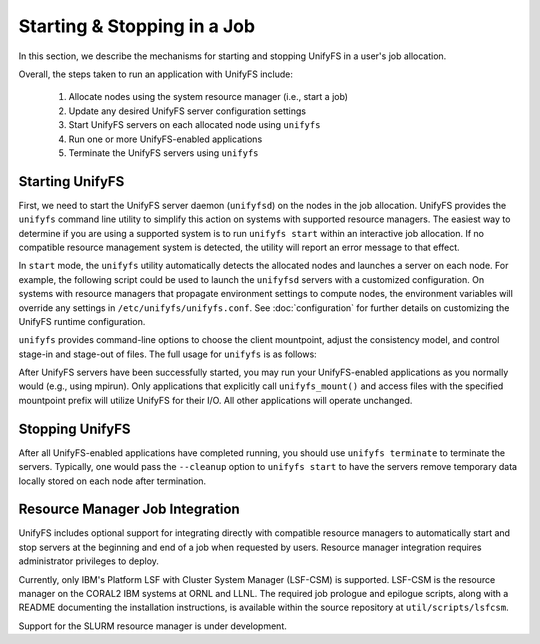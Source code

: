================================
  Starting & Stopping in a Job
================================

In this section, we describe the mechanisms for starting and stopping UnifyFS in
a user's job allocation.

Overall, the steps taken to run an application with UnifyFS include:

    1. Allocate nodes using the system resource manager (i.e., start a job)

    2. Update any desired UnifyFS server configuration settings

    3. Start UnifyFS servers on each allocated node using ``unifyfs``

    4. Run one or more UnifyFS-enabled applications

    5. Terminate the UnifyFS servers using ``unifyfs``

--------------------
  Starting UnifyFS
--------------------

First, we need to start the UnifyFS server daemon (``unifyfsd``) on the nodes in
the job allocation. UnifyFS provides the ``unifyfs`` command line utility to
simplify this action on systems with supported resource managers. The easiest
way to determine if you are using a supported system is to run
``unifyfs start`` within an interactive job allocation. If no compatible
resource management system is detected, the utility will report an error message
to that effect.

In ``start`` mode, the ``unifyfs`` utility automatically detects the allocated
nodes and launches a server on each node. For example, the following script
could be used to launch the ``unifyfsd`` servers with a customized
configuration. On systems with resource managers that propagate environment
settings to compute nodes, the environment variables will override any
settings in ``/etc/unifyfs/unifyfs.conf``. See :doc:`configuration`
for further details on customizing the UnifyFS runtime configuration.

.. code-block:: Bash
    :linenos:

        #!/bin/bash

        # spillover checkpoint data to node-local ssd storage
        export UNIFYFS_SPILLOVER_DATA_DIR=/mnt/ssd/$USER/data
        export UNIFYFS_SPILLOVER_META_DIR=/mnt/ssd/$USER/meta

        # store server logs in job-specific scratch area
        export UNIFYFS_LOG_DIR=$JOBSCRATCH/logs

        unifyfs start --share-dir=/path/to/shared/file/system &


``unifyfs`` provides command-line options to choose the client mountpoint,
adjust the consistency model, and control stage-in and stage-out of files.
The full usage for ``unifyfs`` is as follows:

.. code-block:: Bash
    :linenos:

        [prompt]$ unifyfs --help

        Usage: unifyfs <command> [options...]

        <command> should be one of the following:
          start       start the UnifyFS server daemons
          terminate   terminate the UnifyFS server daemons

        Common options:
          -d, --debug               enable debug output
          -h, --help                print usage

        Command options for "start":
          -c, --cleanup             [OPTIONAL] clean up the UnifyFS storage upon server exit
          -C, --consistency=<model> [OPTIONAL] consistency model (NONE | LAMINATED | POSIX)
          -e, --exe=<path>          [OPTIONAL] <path> where unifyfsd is installed
          -m, --mount=<path>        [OPTIONAL] mount UnifyFS at <path>
          -s, --script=<path>       [OPTIONAL] <path> to custom launch script
          -S, --share-dir=<path>    [REQUIRED] shared file system <path> for use by servers
          -i, --stage-in=<path>     [OPTIONAL] stage in file(s) at <path>
          -o, --stage-out=<path>    [OPTIONAL] stage out file(s) to <path> on termination

        Command options for "terminate":
          -s, --script=<path>       <path> to custom termination script


After UnifyFS servers have been successfully started, you may run your
UnifyFS-enabled applications as you normally would (e.g., using mpirun).
Only applications that explicitly call ``unifyfs_mount()`` and access files
with the specified mountpoint prefix will utilize UnifyFS for their I/O. All
other applications will operate unchanged.

--------------------
  Stopping UnifyFS
--------------------

After all UnifyFS-enabled applications have completed running, you should
use ``unifyfs terminate`` to terminate the servers. Typically, one would pass
the ``--cleanup`` option to ``unifyfs start`` to have the servers remove
temporary data locally stored on each node after termination.

------------------------------------
  Resource Manager Job Integration
------------------------------------

UnifyFS includes optional support for integrating directly with compatible
resource managers to automatically start and stop servers at the beginning
and end of a job when requested by users. Resource manager integration
requires administrator privileges to deploy.

Currently, only IBM's Platform LSF with Cluster System Manager (LSF-CSM)
is supported. LSF-CSM is the resource manager on the CORAL2 IBM systems
at ORNL and LLNL. The required job prologue and epilogue scripts, along
with a README documenting the installation instructions, is available
within the source repository at ``util/scripts/lsfcsm``.

Support for the SLURM resource manager is under development.

